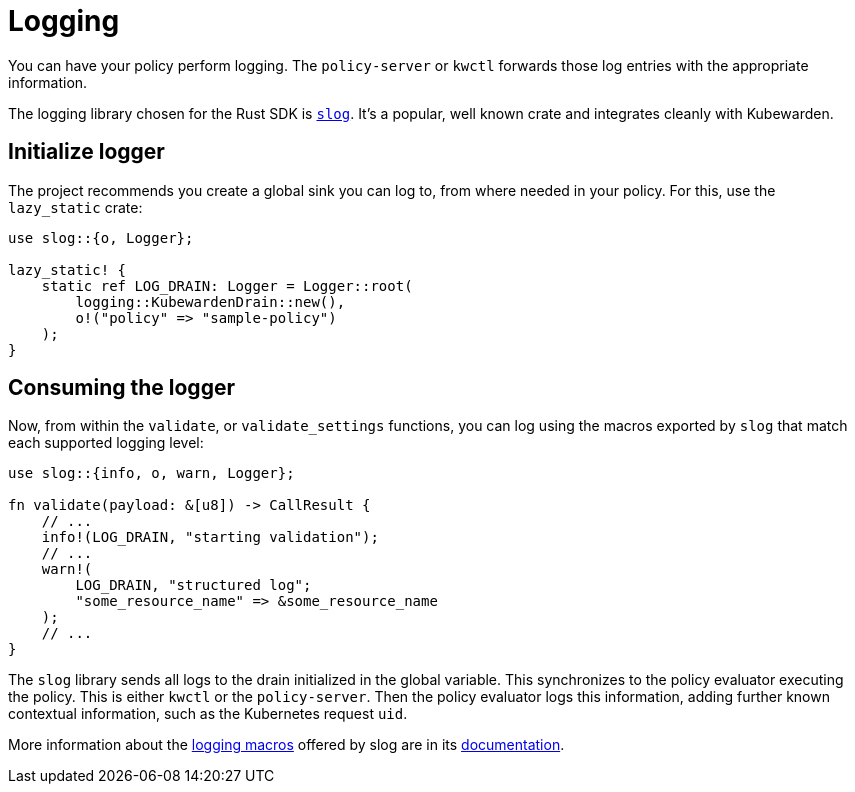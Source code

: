 = Logging

You can have your policy perform logging. The `policy-server` or `kwctl` forwards those log entries with the appropriate information.

The logging library chosen for the Rust SDK is https://github.com/slog-rs/slog[`slog`]. It’s a popular, well known crate and integrates cleanly with Kubewarden.

== Initialize logger

The project recommends you create a global sink you can log to, from where needed in your policy. For this, use the `lazy_static` crate:

[source,rust]
----
use slog::{o, Logger};

lazy_static! {
    static ref LOG_DRAIN: Logger = Logger::root(
        logging::KubewardenDrain::new(),
        o!("policy" => "sample-policy")
    );
}
----

== Consuming the logger

Now, from within the `validate`, or `validate_settings` functions, you can log using the macros exported by `slog` that match each supported logging level:

[source,rust]
----
use slog::{info, o, warn, Logger};

fn validate(payload: &[u8]) -> CallResult {
    // ...
    info!(LOG_DRAIN, "starting validation");
    // ...
    warn!(
        LOG_DRAIN, "structured log";
        "some_resource_name" => &some_resource_name
    );
    // ...
}
----

The `slog` library sends all logs to the drain initialized in the global variable. This synchronizes to the policy evaluator executing the policy. This is either `kwctl` or the `policy-server`. Then the policy evaluator logs this information, adding further known contextual information, such as the Kubernetes request `uid`.

More information about the https://docs.rs/slog/2.7.0/slog/macro.log.html[logging macros] offered by slog are in its https://docs.rs/slog/2.7.0/slog/index.html[documentation].
